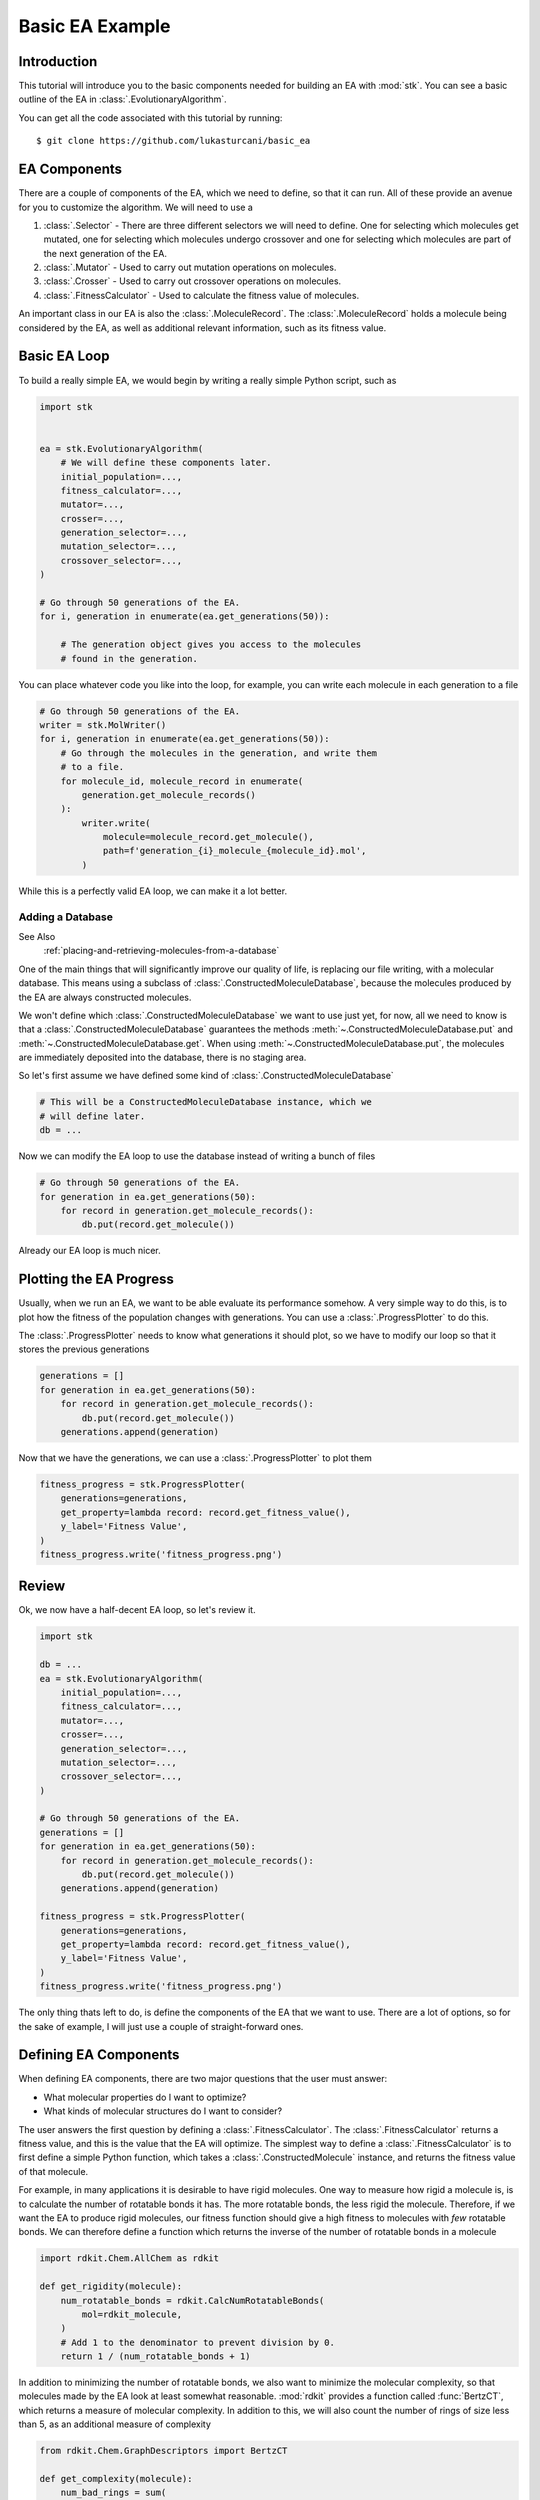 ================
Basic EA Example
================

Introduction
============

This tutorial will introduce you to the basic components needed for
building an EA with :mod:`stk`. You can see a basic outline of the
EA in :class:`.EvolutionaryAlgorithm`.

You can get all the code associated with this tutorial by running::

    $ git clone https://github.com/lukasturcani/basic_ea

EA Components
=============

There are a couple of components of the EA, which we need to define,
so that it can run. All of these provide an avenue for you to
customize the algorithm. We will need to use a

#. :class:`.Selector` - There are three different selectors we will
   need to define. One for selecting which molecules get mutated,
   one for selecting which molecules undergo crossover and one for
   selecting which molecules are part of the next generation of the
   EA.
#. :class:`.Mutator` - Used to carry out mutation operations on
   molecules.
#. :class:`.Crosser` - Used to carry out crossover operations on
   molecules.
#. :class:`.FitnessCalculator` - Used to calculate the fitness value
   of molecules.

An important class in our EA is also the :class:`.MoleculeRecord`.
The :class:`.MoleculeRecord` holds a molecule being considered by the
EA, as well as additional relevant information, such as its fitness
value.

Basic EA Loop
=============

To build a really simple EA, we would begin by writing a really simple
Python script, such as

.. code-block:: python

    import stk


    ea = stk.EvolutionaryAlgorithm(
        # We will define these components later.
        initial_population=...,
        fitness_calculator=...,
        mutator=...,
        crosser=...,
        generation_selector=...,
        mutation_selector=...,
        crossover_selector=...,
    )

    # Go through 50 generations of the EA.
    for i, generation in enumerate(ea.get_generations(50)):

        # The generation object gives you access to the molecules
        # found in the generation.

You can place whatever code you like into the loop, for example,
you can write each molecule in each generation to a file

.. code-block:: python

    # Go through 50 generations of the EA.
    writer = stk.MolWriter()
    for i, generation in enumerate(ea.get_generations(50)):
        # Go through the molecules in the generation, and write them
        # to a file.
        for molecule_id, molecule_record in enumerate(
            generation.get_molecule_records()
        ):
            writer.write(
                molecule=molecule_record.get_molecule(),
                path=f'generation_{i}_molecule_{molecule_id}.mol',
            )

While this is a perfectly valid EA loop, we can make it a lot better.


Adding a Database
-----------------

See Also
    :ref:`placing-and-retrieving-molecules-from-a-database`



One of the main things that will significantly improve our quality of
life, is replacing our file writing, with a molecular database.
This means using a subclass of :class:`.ConstructedMoleculeDatabase`,
because the molecules produced by the EA are always constructed
molecules.

We won't define which :class:`.ConstructedMoleculeDatabase` we want to
use just yet, for now, all we need to know is that a
:class:`.ConstructedMoleculeDatabase` guarantees the methods
:meth:`~.ConstructedMoleculeDatabase.put` and
:meth:`~.ConstructedMoleculeDatabase.get`.
When using
:meth:`~.ConstructedMoleculeDatabase.put`,
the molecules are immediately deposited into the database, there is no
staging area.

So let's first assume we have defined some kind of
:class:`.ConstructedMoleculeDatabase`

.. code-block:: python

    # This will be a ConstructedMoleculeDatabase instance, which we
    # will define later.
    db = ...


Now we can modify the EA loop to use the database instead of
writing a bunch of files


.. code-block:: python

    # Go through 50 generations of the EA.
    for generation in ea.get_generations(50):
        for record in generation.get_molecule_records():
            db.put(record.get_molecule())


Already our EA loop is much nicer.


Plotting the EA Progress
========================

Usually, when we run an EA, we want to be able evaluate its
performance somehow. A very simple way to do this, is to plot how
the fitness of the population changes with generations. You
can use a :class:`.ProgressPlotter` to do this.

The :class:`.ProgressPlotter` needs to know what generations it
should plot, so we have to modify our loop so that it stores the
previous generations

.. code-block:: python

    generations = []
    for generation in ea.get_generations(50):
        for record in generation.get_molecule_records():
            db.put(record.get_molecule())
        generations.append(generation)

Now that we have the generations, we can use a
:class:`.ProgressPlotter` to plot them

.. code-block:: python

    fitness_progress = stk.ProgressPlotter(
        generations=generations,
        get_property=lambda record: record.get_fitness_value(),
        y_label='Fitness Value',
    )
    fitness_progress.write('fitness_progress.png')


Review
======

Ok, we now have a half-decent EA loop, so let's review it.

.. code-block:: python

    import stk

    db = ...
    ea = stk.EvolutionaryAlgorithm(
        initial_population=...,
        fitness_calculator=...,
        mutator=...,
        crosser=...,
        generation_selector=...,
        mutation_selector=...,
        crossover_selector=...,
    )

    # Go through 50 generations of the EA.
    generations = []
    for generation in ea.get_generations(50):
        for record in generation.get_molecule_records():
            db.put(record.get_molecule())
        generations.append(generation)

    fitness_progress = stk.ProgressPlotter(
        generations=generations,
        get_property=lambda record: record.get_fitness_value(),
        y_label='Fitness Value',
    )
    fitness_progress.write('fitness_progress.png')

The only thing thats left to do, is define the components of the EA
that we want to use. There are a lot of options, so for the sake of
example, I will just use a couple of straight-forward ones.


Defining EA Components
======================

When defining EA components, there are two major questions that the
user must answer:

* What molecular properties do I want to optimize?
* What kinds of molecular structures do I want to consider?

The user answers the first question by defining a
:class:`.FitnessCalculator`. The :class:`.FitnessCalculator` returns
a fitness value, and this is the value that the EA will optimize.
The simplest way to define a :class:`.FitnessCalculator` is to
first define a simple Python function, which takes a
:class:`.ConstructedMolecule` instance, and returns the fitness
value of that molecule.

For example, in many applications it is desirable to have rigid
molecules. One way to measure how rigid a molecule is, is to
calculate the number of rotatable bonds it has. The more rotatable
bonds, the less rigid the molecule. Therefore, if we want the EA to
produce rigid molecules, our fitness function should give a high
fitness to molecules with *few* rotatable bonds. We can therefore
define a function which returns the inverse of the number of rotatable
bonds in a molecule

.. code-block:: python

    import rdkit.Chem.AllChem as rdkit

    def get_rigidity(molecule):
        num_rotatable_bonds = rdkit.CalcNumRotatableBonds(
            mol=rdkit_molecule,
        )
        # Add 1 to the denominator to prevent division by 0.
        return 1 / (num_rotatable_bonds + 1)

In addition to minimizing the number of rotatable bonds, we also
want to minimize the molecular complexity, so that molecules made
by the EA look at least somewhat reasonable. :mod:`rdkit` provides a
function called :func:`BertzCT`, which returns a measure of
molecular complexity. In addition to this, we will also count the
number of rings of size less than 5, as an additional measure of
complexity

.. code-block:: python

    from rdkit.Chem.GraphDescriptors import BertzCT

    def get_complexity(molecule):
        num_bad_rings = sum(
            1 for ring in rdkit.GetSymmSSSR(molecule) if len(ring) < 5
        )
        # Multiply by 10 and raise to the power of 2 to increase the
        # penalty for having many small rings. These numbers were
        # chosen by trial and error, so do don't worry about them
        # too much.
        return BertzCT(molecule) + 10*num_bad_rings**2

Now we can combine the rigidity and complexity into a single fitness
value, that the EA can optimize. There are multiple way to do this, but
an easy thing to do is just divide the rigidity by the complexity

.. code-block:: python

    def get_fitness_value(molecule):
        rdkit_molecule = molecule.to_rdkit_mol()
        rdkit.SanitizeMol(rdkit_molecule)
        # Multiply by 100 just to scale the values up a bit, which
        # makes for nicer plots later.
        return 100*(
            get_rigidity(rdkit_molecule)
            / get_complexity(rdkit_molecule)
        )

Now that we have our function, we can turn it into a
:class:`.FitnessCalculator` by using :class:`.FitnessFunction`

.. code-block:: python

    fitness_calculator = stk.FitnessFunction(get_fitness_value)

Now we only have to answer the second question,
*What kinds of molecular structures do I want to consider?*

The user answers this question by defining an initial population of
molecules the EA should use, as well as the mutation and crossover
operations. These operations will determine which molecules the EA
can construct.

Lets begin by defining an initial population. The first thing we will
need is a set of building blocks, with which we can build our
molecules. In this, example we will use two files from
https://github.com/lukasturcani/basic_ea, ``bromos.txt`` and
``fluoros.txt``. Each file contains the SMILES strings of buildings
blocks, holding the respective functional groups. The building
blocks in these files are randomly generated molecular graphs.
We can define a function which will load the building blocks from
these files

.. code-block:: python

    def get_building_blocks(path, functional_group_factory):
        with open(path, 'r') as f:
            content = f.readlines()

        for smiles in content:
            molecule = rdkit.AddHs(rdkit.MolFromSmiles(smiles))
            molecule.AddConformer(
                conf=rdkit.Conformer(molecule.GetNumAtoms()),
            )
            rdkit.Kekulize(molecule)
            building_block = stk.BuildingBlock.init_from_rdkit_mol(
                molecule=molecule,
                functional_groups=[functional_group_factory],
            )
            yield building_block.with_position_matrix(
                position_matrix=get_position_matrix(building_block),
            )


    def get_position_matrix(molecule):
        generator = np.random.RandomState(4)
        position_matrix = generator.uniform(
            low=-500,
            high=500,
            size=(molecule.get_num_atoms(), 3),
        )
        molecule = molecule.with_position_matrix(position_matrix)
        rdkit_molecule = molecule.to_rdkit_mol()
        rdkit.SanitizeMol(rdkit_molecule)
        rdkit.Compute2DCoords(rdkit_molecule)
        try:
            rdkit.MMFFOptimizeMolecule(rdkit_molecule)
        except Exception:
            pass
        return rdkit_molecule.GetConformer().GetPositions()

Once these functions are defined, we can use :func:`get_building_block`
to generate our building blocks

.. code-block:: python

    import pathlib

    fluoros = tuple(get_building_blocks(
        # Assume that fluoros.txt is in the same folder as this
        # code.
        path=pathlib.Path(__file__).parent / 'fluoros.txt',
        functional_group_factory=stk.FluoroFactory(),
    ))
    bromos = tuple(get_building_blocks(
        # Assume that bromos.txt is in the same folder as this
        # code.
        path=pathlib.Path(__file__).parent / 'bromos.txt',
        functional_group_factory=stk.BromoFactory(),
    ))

In this example, the EA will create ``AB`` dimers, using the
:class:`.Linear`  topology graph. The initial population of 25 such
dimers can be made by taking the first 5 ``bromo`` and ``fluoro``
building blocks

.. code-block:: python

    def get_initial_population(fluoros, bromos):
        for fluoro, bromo in it.product(fluoros[:5], bromos[:5]):
            yield stk.MoleculeRecord(
                topology_graph=stk.polymer.Linear(
                    building_blocks=(fluoro, bromo),
                    repeating_unit='AB',
                    num_repeating_units=1,
                ),
            )


    initial_population = tuple(get_initial_population(fluoros, bromos))

Next, we can define our mutation operations. There are a multiple
options, as you can see in the sidebar. One thing that you might
notice immediately, is that there are multiple :class:`.Mutator`
types you would like to use during the EA, but the
:class:`.EvolutionaryAlgorithm` only takes a single
:class:`.Mutator`. To get around this, we can use a compound
:class:`.Mutator`, such as the :class:`.RandomMutator`. When you create
a :class:`.RandomMutator`, you define it in terms of other mutators
you want to use, for example

.. code-block:: python

    def get_functional_group_type(building_block):
        functional_group, = building_block.get_functional_groups(0)
        return functional_group.__class__

    def is_fluoro(building_block):
        functional_group, = building_block.get_functional_groups(0)
        return functional_group.__class__ is stk.Fluoro

    def is_bromo(building_block):
        functional_group, = building_block.get_functional_groups(0)
        return functional_group.__class__ is stk.Bromo

    mutator = stk.RandomMutator(
        mutators=(
            # Substitutes a building block with a fluoro group with
            # a random building block in fluoros.
            stk.RandomBuildingBlock(
                building_blocks=fluoros,
                is_replaceable=is_fluoro,
                random_seed=generator.randint(0, 1000),
            ),
            # Substitutes a building block with a fluoro group with
            # a similar building block in fluoros.
            stk.SimilarBuildingBlock(
                building_blocks=fluoros,
                is_replaceable=is_fluoro,
                random_seed=generator.randint(0, 1000),
            ),
            # Substitutes a building block with a bromo group with
            # a random building block in bromos.
            stk.RandomBuildingBlock(
                building_blocks=bromos,
                is_replaceable=is_bromo,
                random_seed=generator.randint(0, 1000),
            ),
            # Substitutes a building block with a bromo group with
            # a similar building block in bromos.
            stk.SimilarBuildingBlock(
                building_blocks=bromos,
                is_replaceable=is_bromo,
                random_seed=generator.randint(0, 1000),
            ),
        ),
        random_seed=generator.randint(0, 1000),
    )

When :meth:`~.Mutator.mutate` is called on a :class:`.RandomMutator`,
it randomly selects one of the mutators you gave it during
initialization, and asks it to perform the mutation operation on its
behalf. In this way, all of the mutators you provided it will get used
during the EA.

Now we can put all of these components together, and fill in the
remaining ones too

.. code-block:: python

    ea = stk.EvolutionaryAlgorithm(
        initial_population=tuple(
            get_initial_population(fluoros, bromos)
        ),
        fitness_calculator=stk.FitnessFunction(get_fitness_value),
        mutator=stk.RandomMutator(
            mutators=(
                stk.RandomBuildingBlock(
                    building_blocks=fluoros,
                    is_replaceable=is_fluoro,
                    random_seed=generator.randint(0, 1000),
                ),
                stk.SimilarBuildingBlock(
                    building_blocks=fluoros,
                    is_replaceable=is_fluoro,
                    random_seed=generator.randint(0, 1000),
                ),
                stk.RandomBuildingBlock(
                    building_blocks=bromos,
                    is_replaceable=is_bromo,
                    random_seed=generator.randint(0, 1000),
                ),
                stk.SimilarBuildingBlock(
                    building_blocks=bromos,
                    is_replaceable=is_bromo,
                    random_seed=generator.randint(0, 1000),
                ),
            ),
            random_seed=generator.randint(0, 1000),
        ),
        crosser=stk.GeneticRecombination(
            get_gene=get_functional_group_type,
        ),
        generation_selector=stk.Best(
            num_batches=25,
            duplicate_molecules=False,
        ),
        mutation_selector=stk.Roulette(
            num_batches=5,
            random_seed=generator.randint(0, 1000),
        ),
        crossover_selector=stk.Roulette(
            num_batches=3,
            batch_size=2,
            random_seed=generator.randint(0, 1000),
        ),
    )

Defining a Database
-------------------

The last thing we need to do is define the database. The default
database of :mod:`stk` is MongoDB, which can be used with
:class:`.ConstructedMoleculeMongoDb`. Before using this class, you
need to have a MongoDB database, if you want to install one locally
you can see how here__.

__ https://docs.mongodb.com/manual/installation/

Note that this is easy to do, and well worth the minimal effort it
requires to setup. Obviously, if you really don't want to
use the database, you do not have to create it, and you can remove
references to it in your EA loop.

Assuming everything is setup, we can create our database instance

.. code-block:: python

    import pymongo

    # Connect to a MongoDB. This example connects to a local
    # MongoDB, but you can connect to a remote DB too with
    # MongoClient() - read the documentation for pymongo to see how
    # to do that.
    client = pymongo.MongoClient()
    db = stk.ConstructedMoleculeMongoDb(client)


Final Version
=============

The final version of our code is

.. code-block:: python

    import stk
    import rdkit.Chem.AllChem as rdkit
    from rdkit.Chem.GraphDescriptors import BertzCT
    from rdkit import RDLogger
    import pymongo
    import numpy as np
    import itertools as it
    import logging
    import pathlib

    rdkit_logger = RDLogger.logger()
    rdkit_logger.setLevel(RDLogger.CRITICAL)
    logger = logging.getLogger(__name__)


    def get_building_blocks(path, functional_group_factory):
        with open(path, 'r') as f:
            content = f.readlines()

        for smiles in content:
            molecule = rdkit.AddHs(rdkit.MolFromSmiles(smiles))
            molecule.AddConformer(
                conf=rdkit.Conformer(molecule.GetNumAtoms()),
            )
            rdkit.Kekulize(molecule)
            building_block = stk.BuildingBlock.init_from_rdkit_mol(
                molecule=molecule,
                functional_groups=[functional_group_factory],
            )
            yield building_block.with_position_matrix(
                position_matrix=get_position_matrix(building_block),
            )


    def get_position_matrix(molecule):
        generator = np.random.RandomState(4)
        position_matrix = generator.uniform(
            low=-500,
            high=500,
            size=(molecule.get_num_atoms(), 3),
        )
        molecule = molecule.with_position_matrix(position_matrix)
        rdkit_molecule = molecule.to_rdkit_mol()
        rdkit.SanitizeMol(rdkit_molecule)
        rdkit.Compute2DCoords(rdkit_molecule)
        try:
            rdkit.MMFFOptimizeMolecule(rdkit_molecule)
        except Exception:
            pass
        return rdkit_molecule.GetConformer().GetPositions()


    def get_initial_population(fluoros, bromos):
        for fluoro, bromo in it.product(fluoros[:5], bromos[:5]):
            yield stk.MoleculeRecord(
                topology_graph=stk.polymer.Linear(
                    building_blocks=(fluoro, bromo),
                    repeating_unit='AB',
                    num_repeating_units=1,
                ),
            )


    def get_rigidity(molecule):
        num_rotatable_bonds = rdkit.CalcNumRotatableBonds(molecule)
        # Add 1 to the denominator to prevent division by 0.
        return 1 / (num_rotatable_bonds + 1)


    def get_complexity(molecule):
        num_bad_rings = sum(
            1 for ring in rdkit.GetSymmSSSR(molecule) if len(ring) < 5
        )
        return BertzCT(molecule) + 10*num_bad_rings**2


    def get_fitness_value(molecule):
        rdkit_molecule = molecule.to_rdkit_mol()
        rdkit.SanitizeMol(rdkit_molecule)
        return 100*(
            get_rigidity(rdkit_molecule)
            / get_complexity(rdkit_molecule)
        )


    def get_functional_group_type(building_block):
        functional_group, = building_block.get_functional_groups(0)
        return functional_group.__class__


    def is_fluoro(building_block):
        functional_group, = building_block.get_functional_groups(0)
        return functional_group.__class__ is stk.Fluoro


    def is_bromo(building_block):
        functional_group, = building_block.get_functional_groups(0)
        return functional_group.__class__ is stk.Bromo


    def get_num_rotatable_bonds(record):
        molecule = record.get_molecule().to_rdkit_mol()
        rdkit.SanitizeMol(molecule)
        return rdkit.CalcNumRotatableBonds(molecule)


    def write(molecule, path):
        rdkit_molecule = molecule.to_rdkit_mol()
        rdkit.SanitizeMol(rdkit_molecule)
        rdkit_molecule = rdkit.RemoveHs(rdkit_molecule)
        building_block = stk.BuildingBlock.init_from_rdkit_mol(
            molecule=rdkit_molecule,
        )
        building_block.with_position_matrix(
            position_matrix=get_position_matrix(building_block),
        ).write(path)


    def main():
        logging.basicConfig(level=logging.INFO)

        # Use a random seed to get reproducible results.
        random_seed = 4
        generator = np.random.RandomState(random_seed)

        logger.info('Making building blocks.')

        # Load the building block databases.
        fluoros = tuple(get_building_blocks(
            path=pathlib.Path(__file__).parent / 'fluoros.txt',
            functional_group_factory=stk.FluoroFactory(),
        ))
        bromos = tuple(get_building_blocks(
            path=pathlib.Path(__file__).parent / 'bromos.txt',
            functional_group_factory=stk.BromoFactory(),
        ))

        db = stk.ConstructedMoleculeMongoDb(pymongo.MongoClient())
        ea = stk.EvolutionaryAlgorithm(
            initial_population=tuple(
                get_initial_population(fluoros, bromos)
            ),
            fitness_calculator=stk.FitnessFunction(get_fitness_value),
            mutator=stk.RandomMutator(
                mutators=(
                    stk.RandomBuildingBlock(
                        building_blocks=fluoros,
                        is_replaceable=is_fluoro,
                        random_seed=generator.randint(0, 1000),
                    ),
                    stk.SimilarBuildingBlock(
                        building_blocks=fluoros,
                        is_replaceable=is_fluoro,
                        random_seed=generator.randint(0, 1000),
                    ),
                    stk.RandomBuildingBlock(
                        building_blocks=bromos,
                        is_replaceable=is_bromo,
                        random_seed=generator.randint(0, 1000),
                    ),
                    stk.SimilarBuildingBlock(
                        building_blocks=bromos,
                        is_replaceable=is_bromo,
                        random_seed=generator.randint(0, 1000),
                    ),
                ),
                random_seed=generator.randint(0, 1000),
            ),
            crosser=stk.GeneticRecombination(
                get_gene=get_functional_group_type,
            ),
            generation_selector=stk.Best(
                num_batches=25,
                duplicate_molecules=False,
            ),
            mutation_selector=stk.Roulette(
                num_batches=5,
                random_seed=generator.randint(0, 1000),
            ),
            crossover_selector=stk.Roulette(
                num_batches=3,
                batch_size=2,
                random_seed=generator.randint(0, 1000),
            ),
            # We don't need to do a normalization in this example.
            fitness_normalizer=stk.NullFitnessNormalizer(),
        )

        logger.info('Starting EA.')

        generations = []
        for generation in ea.get_generations(50):
            for record in generation.get_molecule_records():
                db.put(record.get_molecule())
            generations.append(generation)

        # Write the final population.
        for i, record in enumerate(generation.get_molecule_records()):
            write(record.get_molecule(), f'final_{i}.mol')

        logger.info('Making fitness plot.')

        fitness_progress = stk.ProgressPlotter(
            generations=generations,
            get_property=lambda record: record.get_fitness_value(),
            y_label='Fitness Value',
        )
        fitness_progress.write('fitness_progress.png')

        logger.info('Making rotatable bonds plot.')

        rotatable_bonds_progress = stk.ProgressPlotter(
            generations=generations,
            get_property=get_num_rotatable_bonds,
            y_label='Number of Rotatable Bonds',
        )
        rotatable_bonds_progress.write('rotatable_bonds_progress.png')


    if __name__ == '__main__':
        main()


The plot of fitness we produced looks like this:

.. image:: https://i.imgur.com/9Difk6R.png

which shows us that the EA was pretty good at improving the fitness
value. Another thing to look at is the plot for the number of
rotatable bonds

.. image:: https://i.imgur.com/QJKTTEx.png


Clearly, our EA was able to minimize the number of rotatable
bonds to a low value across all members of the population.

We can also compare the molecules in the initial population

.. image:: https://i.imgur.com/C9Gisxf.png

to those in the final population

.. image:: https://i.imgur.com/5lq42FZ.png

where the hydrogen atoms have been left out for clarity. When
considering that these were chosen out of a search space of 1,000,000
randomly constructed molecular graphs, they don't look that bad, though
you will probably want to a better measure of synthetic accessibility
in your own EAs.

Next, you can read the intermediate tutorial, which will show you
some additional customization options for the EA.
